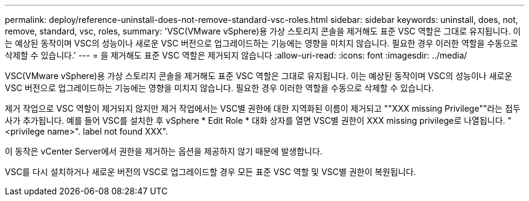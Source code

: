 ---
permalink: deploy/reference-uninstall-does-not-remove-standard-vsc-roles.html 
sidebar: sidebar 
keywords: uninstall, does, not, remove, standard, vsc, roles, 
summary: 'VSC(VMware vSphere)용 가상 스토리지 콘솔을 제거해도 표준 VSC 역할은 그대로 유지됩니다. 이는 예상된 동작이며 VSC의 성능이나 새로운 VSC 버전으로 업그레이드하는 기능에는 영향을 미치지 않습니다. 필요한 경우 이러한 역할을 수동으로 삭제할 수 있습니다.' 
---
= 을 제거해도 표준 VSC 역할은 제거되지 않습니다
:allow-uri-read: 
:icons: font
:imagesdir: ../media/


[role="lead"]
VSC(VMware vSphere)용 가상 스토리지 콘솔을 제거해도 표준 VSC 역할은 그대로 유지됩니다. 이는 예상된 동작이며 VSC의 성능이나 새로운 VSC 버전으로 업그레이드하는 기능에는 영향을 미치지 않습니다. 필요한 경우 이러한 역할을 수동으로 삭제할 수 있습니다.

제거 작업으로 VSC 역할이 제거되지 않지만 제거 작업에서는 VSC별 권한에 대한 지역화된 이름이 제거되고 ""XXX missing Privilege""라는 접두사가 추가됩니다. 예를 들어 VSC를 설치한 후 vSphere * Edit Role * 대화 상자를 열면 VSC별 권한이 XXX missing privilege로 나열됩니다. "<privilege name>". label not found XXX".

이 동작은 vCenter Server에서 권한을 제거하는 옵션을 제공하지 않기 때문에 발생합니다.

VSC를 다시 설치하거나 새로운 버전의 VSC로 업그레이드할 경우 모든 표준 VSC 역할 및 VSC별 권한이 복원됩니다.
